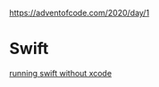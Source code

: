 https://adventofcode.com/2020/day/1

* Swift

[[https://monospacedmonologues.com/2019/01/running-swift-without-xcode/][running swift without xcode]]
